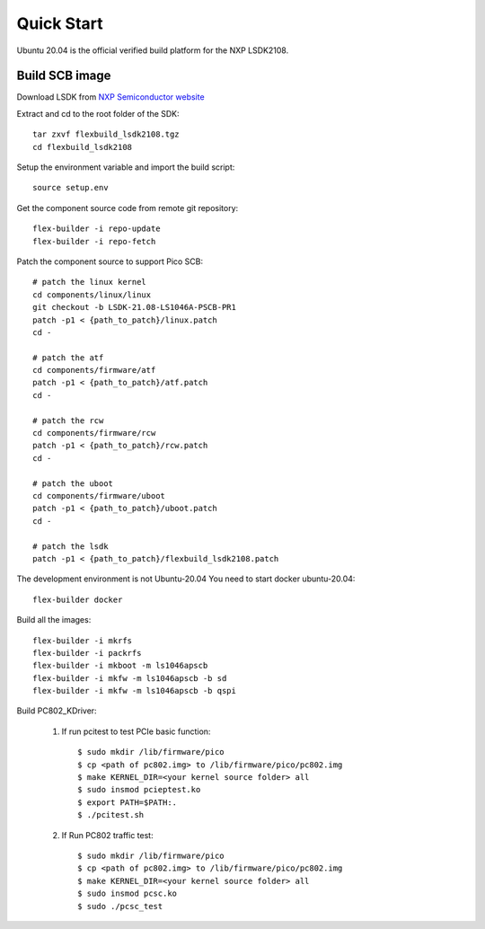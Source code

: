 .. _build_image_scb:

Quick Start
===========
Ubuntu 20.04 is the official verified build platform for the NXP LSDK2108.

Build SCB image
---------------
 
Download LSDK from `NXP Semiconductor website <https://www.nxp.com/design/software/embedded-software/linux-software-and-development-tools/layerscape-software-development-kit-v21-08:LAYERSCAPE-SDK>`_

Extract and cd to the root folder of the SDK::

   tar zxvf flexbuild_lsdk2108.tgz
   cd flexbuild_lsdk2108

Setup the environment variable and import the build script::

   source setup.env

Get the component source code from remote git repository::

   flex-builder -i repo-update
   flex-builder -i repo-fetch

Patch the component source to support Pico SCB::

    # patch the linux kernel
    cd components/linux/linux
    git checkout -b LSDK-21.08-LS1046A-PSCB-PR1 
    patch -p1 < {path_to_patch}/linux.patch
    cd -

    # patch the atf
    cd components/firmware/atf
    patch -p1 < {path_to_patch}/atf.patch
    cd -

    # patch the rcw
    cd components/firmware/rcw
    patch -p1 < {path_to_patch}/rcw.patch
    cd -

    # patch the uboot
    cd components/firmware/uboot
    patch -p1 < {path_to_patch}/uboot.patch
    cd -

    # patch the lsdk
    patch -p1 < {path_to_patch}/flexbuild_lsdk2108.patch
   
The development environment is not Ubuntu-20.04 You need to start docker ubuntu-20.04::

   flex-builder docker

Build all the images::

    flex-builder -i mkrfs
    flex-builder -i packrfs
    flex-builder -i mkboot -m ls1046apscb
    flex-builder -i mkfw -m ls1046apscb -b sd
    flex-builder -i mkfw -m ls1046apscb -b qspi

Build PC802_KDriver:
   
    1. If run pcitest to test PCIe basic function::
          
        $ sudo mkdir /lib/firmware/pico
        $ cp <path of pc802.img> to /lib/firmware/pico/pc802.img
        $ make KERNEL_DIR=<your kernel source folder> all
        $ sudo insmod pcieptest.ko
        $ export PATH=$PATH:.
        $ ./pcitest.sh
    
    2. If Run PC802 traffic test::

        $ sudo mkdir /lib/firmware/pico
        $ cp <path of pc802.img> to /lib/firmware/pico/pc802.img
        $ make KERNEL_DIR=<your kernel source folder> all
        $ sudo insmod pcsc.ko
        $ sudo ./pcsc_test

